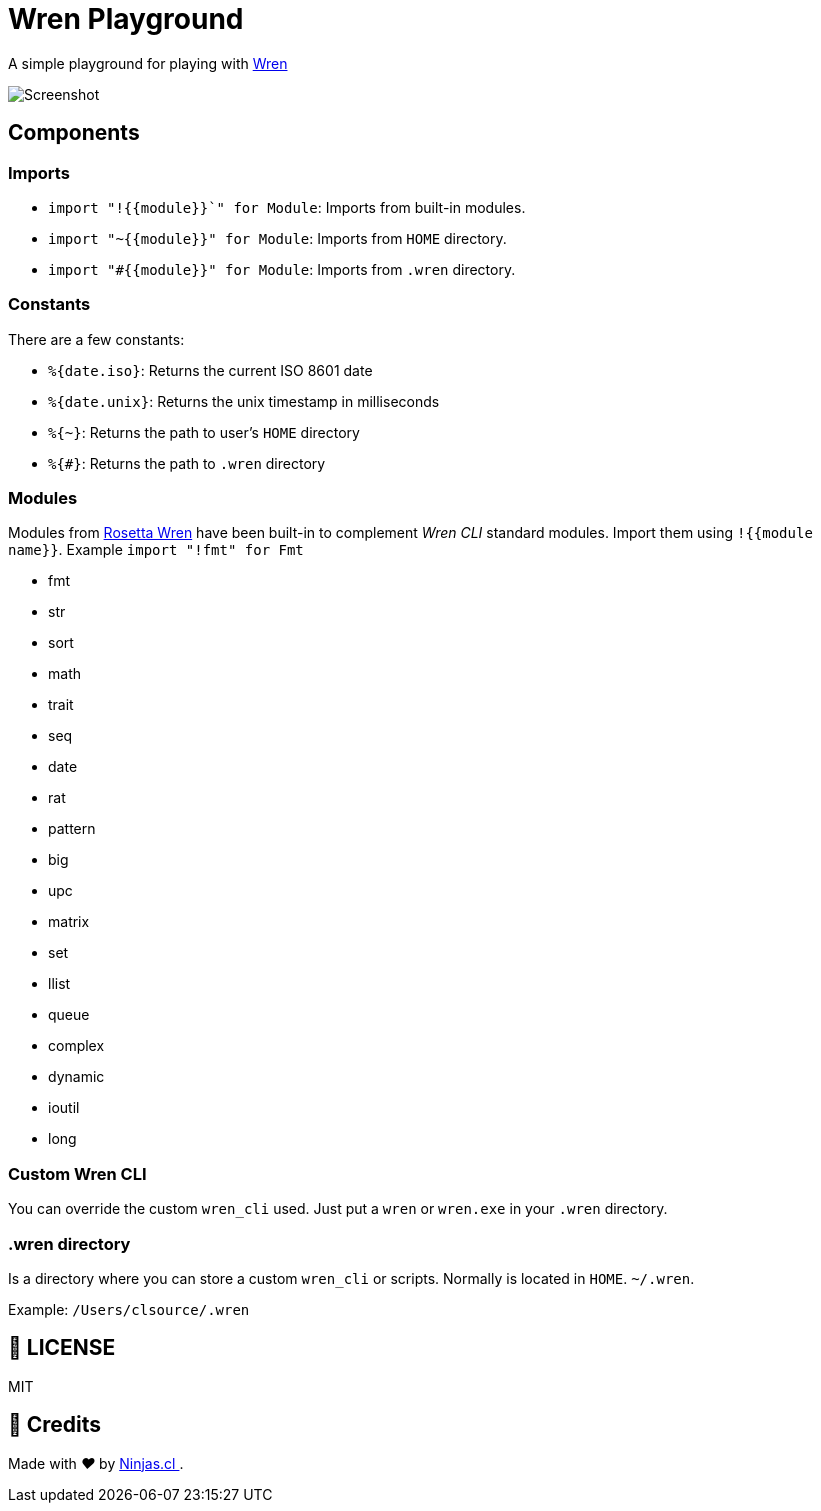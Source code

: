 :ext-relative:
:toc: macro
:toclevels: 4

# Wren Playground

A simple playground for playing with https://wren.io[Wren]

image::screenshot.gif[Screenshot]

## Components

### Imports

- `import "!{{module}}`" for Module`: Imports from built-in modules.
- `import "~{{module}}" for Module`: Imports from `HOME` directory.
- `import "#{{module}}" for Module`: Imports from `.wren` directory.

### Constants

There are a few constants:

- `%{date.iso}`: Returns the current ISO 8601 date
- `%{date.unix}`: Returns the unix timestamp in milliseconds
- `%{~}`: Returns the path to user's `HOME` directory
- `%{#}`: Returns the path to `.wren` directory

### Modules

Modules from https://rosettacode.org/wiki/Category:Wren[Rosetta Wren] have been built-in
to complement _Wren CLI_ standard modules. Import them using `!{{module name}}`.
Example `import "!fmt" for Fmt`

- fmt
- str
- sort
- math
- trait
- seq
- date
- rat
- pattern
- big
- upc
- matrix
- set
- llist
- queue
- complex
- dynamic
- ioutil
- long

### Custom Wren CLI

You can override the custom `wren_cli` used. Just put a `wren` or `wren.exe` in your `.wren` directory.

### .wren directory

Is a directory where you can store a custom `wren_cli` or scripts.
Normally is located in `HOME`. `~/.wren`.

Example: `/Users/clsource/.wren`

## 📘 LICENSE
MIT

## 🤩 Credits

++++
<p>
  Made with <i class="fa fa-heart">&#9829;</i> by
  <a href="https://ninjas.cl">
    Ninjas.cl
  </a>.
</p>
++++
